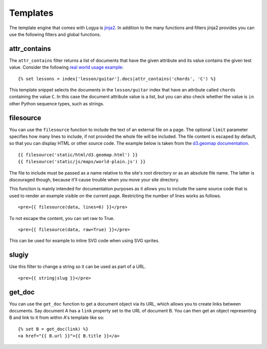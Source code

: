 .. templates:

Templates
=========

The template engine that comes with Logya is `jinja2 <http://jinja.pocoo.org/>`_. In addition to the many functions and filters jinja2 provides you can use the following filters and global functions.

attr_contains
-------------

The ``attr_contains`` filter returns a list of documents that have the given attribute and its value contains the given test value. Consider the following `real world usage example <http://guitarstreams.com/chord/guitar/C/>`_:

::

    {% set lessons = index['lesson/guitar'].docs|attr_contains('chords', 'C') %}

This template snippet selects the documents in the ``lesson/guitar`` index that have an attribute called ``chords`` containing the value ``C``. In this case the document attribute value is a list, but you can also check whether the value is ``in`` other Python sequence types, such as strings.


filesource
----------

You can use the ``filesource`` function to include the text of an external file on a page. The optional ``limit`` parameter specifies how many lines to include, if not provided the whole file will be included. The file content is escaped by default, so that you can display HTML or other source code. The example below is taken from the `d3.geomap documentation <http://d3-geomap.github.io/>`_.

::

    {{ filesource('static/html/d3.geomap.html') }}
    {{ filesource('static/js/maps/world-plain.js') }}

The file to include must be passed as a name relative to the site's root directory or as an absolute file name. The latter is discouraged though, because it'll cause trouble when you move your site directory.

This function is mainly intended for documentation purposes as it allows you to include the same source code that is used to render an example visible on the current page. Restricting the number of lines works as follows.

::

    <pre>{{ filesource(data, lines=6) }}</pre>

To not escape the content, you can set raw to True.

::

    <pre>{{ filesource(data, raw=True) }}</pre>

This can be used for example to inline SVG code when using SVG sprites.

slugiy
------

Use this filter to change a string so it can be used as part of a URL.

::

    <pre>{{ string|slug }}</pre>

get_doc
-------

You can use the ``get_doc`` function to get a document object via its URL, which allows you to create links between documents. Say document A has a ``link`` property set to the URL of document B. You can then get an object representing B and link to it from within A's template like so:

::

    {% set B = get_doc(link) %}
    <a href="{{ B.url }}">{{ B.title }}</a>
